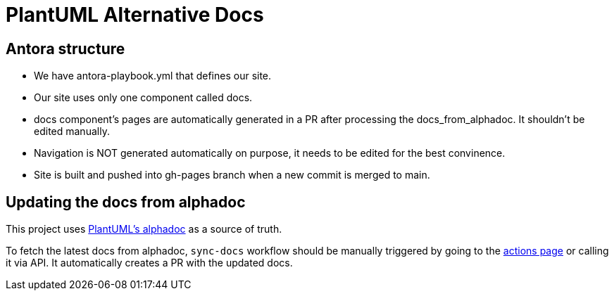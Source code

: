 = PlantUML Alternative Docs

== Antora structure

- We have antora-playbook.yml that defines our site.

- Our site uses only one component called docs.

- docs component's pages are automatically generated in a PR after processing the docs_from_alphadoc. It shouldn't be edited manually.

- Navigation is NOT generated automatically on purpose, it needs to be edited for the best convinence.

- Site is built and pushed into gh-pages branch when a new commit is merged to main.

== Updating the docs from alphadoc

This project uses link:http://alphadoc.plantuml.com/toc/asciidoc/en[PlantUML's alphadoc] as a source of truth.

To fetch the latest docs from alphadoc, `sync-docs` workflow should be manually triggered by
 going to the link:../../actions/workflows/sync-docs.yml[actions page] or calling it via API.
It automatically creates a PR with the updated docs.
